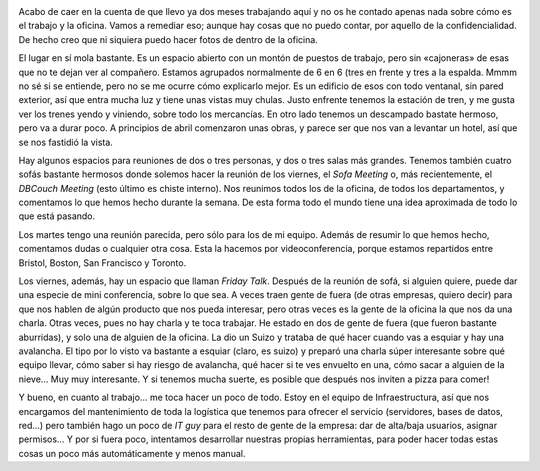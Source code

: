 .. title: La Oficina
.. slug: la-oficina
.. date: 2016-05-01 08:00:00 UTC+01:00
.. tags: oficina
.. category: personal
.. link:
.. description: Día a día en la oficina
.. type: text


.. image:: https://upload.wikimedia.org/wikipedia/en/9/96/IBM_Cloudant_logo.png
   :width: 50%
   :align: center

Acabo de caer en la cuenta de que llevo ya dos meses trabajando aquí y
no os he contado apenas nada sobre cómo es el trabajo y la
oficina. Vamos a remediar eso; aunque hay cosas que no puedo contar,
por aquello de la confidencialidad. De hecho creo que ni siquiera
puedo hacer fotos de dentro de la oficina.

El lugar en sí mola bastante. Es un espacio abierto con un montón de
puestos de trabajo, pero sin «cajoneras» de esas que no te dejan ver
al compañero. Estamos agrupados normalmente de 6 en 6 (tres en frente
y tres a la espalda. Mmmm no sé si se entiende, pero no se me ocurre
cómo explicarlo mejor. Es un edificio de esos con todo ventanal, sin
pared exterior, así que entra mucha luz y tiene unas vistas muy
chulas. Justo enfrente tenemos la estación de tren, y me gusta ver los
trenes yendo y viniendo, sobre todo los mercancías. En otro lado
tenemos un descampado bastate hermoso, pero va a durar poco. A
principios de abril comenzaron unas obras, y parece ser que nos van a
levantar un hotel, así que se nos fastidió la vista.

Hay algunos espacios para reuniones de dos o tres personas, y dos o
tres salas más grandes. Tenemos también cuatro sofás bastante hermosos
donde solemos hacer la reunión de los viernes, el *Sofa Meeting* o,
más recientemente, el *DBCouch Meeting* (esto último es chiste
interno). Nos reunimos todos los de la oficina, de todos los
departamentos, y comentamos lo que hemos hecho durante la semana. De
esta forma todo el mundo tiene una idea aproximada de todo lo que está
pasando.

Los martes tengo una reunión parecida, pero sólo para los de mi
equipo. Además de resumir lo que hemos hecho, comentamos dudas o
cualquier otra cosa. Esta la hacemos por videoconferencia, porque
estamos repartidos entre Bristol, Boston, San Francisco y Toronto.

Los viernes, además, hay un espacio que llaman *Friday Talk*. Después
de la reunión de sofá, si alguien quiere, puede dar una especie de
mini conferencia, sobre lo que sea. A veces traen gente de fuera (de
otras empresas, quiero decir) para que nos hablen de algún producto
que nos pueda interesar, pero otras veces es la gente de la oficina la
que nos da una charla. Otras veces, pues no hay charla y te toca
trabajar. He estado en dos de gente de fuera (que fueron bastante
aburridas), y solo una de alguien de la oficina. La dio un Suizo y
trataba de qué hacer cuando vas a esquiar y hay una avalancha. El tipo
por lo visto va bastante a esquiar (claro, es suizo) y preparó una
charla súper interesante sobre qué equipo llevar, cómo saber si hay
riesgo de avalancha, qué hacer si te ves envuelto en una, cómo sacar a
alguien de la nieve... Muy muy interesante. Y si tenemos mucha suerte,
es posible que después nos inviten a pizza para comer!

.. image:: http://indianacouponers.com/wp-content/uploads/papa-johns-logo.jpg
   :align: center

Y bueno, en cuanto al trabajo... me toca hacer un poco de todo. Estoy
en el equipo de Infraestructura, así que nos encargamos del
mantenimiento de toda la logística que tenemos para ofrecer el
servicio (servidores, bases de datos, red...) pero también hago un
poco de *IT guy* para el resto de gente de la empresa: dar de
alta/baja usuarios, asignar permisos... Y por si fuera poco,
intentamos desarrollar nuestras propias herramientas, para poder hacer
todas estas cosas un poco más automáticamente y menos manual.
